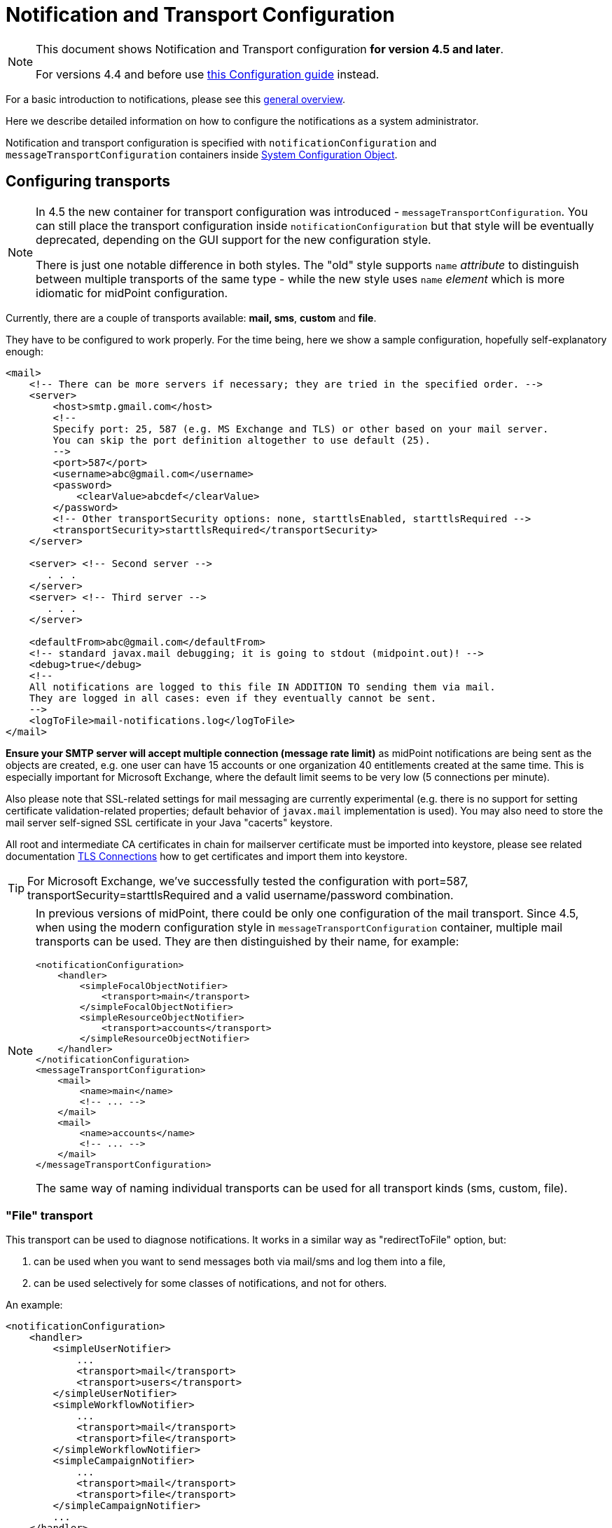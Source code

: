 = Notification and Transport Configuration
:page-nav-title: Configuration
:page-display-order: 200
:page-toc: top

[NOTE]
====
This document shows Notification and Transport configuration *for version 4.5 and later*.

For versions 4.4 and before use xref:../configuration-4.4-and-before/[this Configuration guide] instead.
====

For a basic introduction to notifications, please see this xref:..[general overview].

Here we describe detailed information on how to configure the notifications as a system administrator.

Notification and transport configuration is specified with `notificationConfiguration` and `messageTransportConfiguration`
containers inside xref:/midpoint/reference/concepts/system-configuration-object/[System Configuration Object].

== Configuring transports

[NOTE]
====
In 4.5 the new container for transport configuration was introduced - `messageTransportConfiguration`.
You can still place the transport configuration inside `notificationConfiguration` but that style
will be eventually deprecated, depending on the GUI support for the new configuration style.

There is just one notable difference in both styles.
The "old" style supports `name` _attribute_ to distinguish between multiple transports of the same
type - while the new style uses `name` _element_ which is more idiomatic for midPoint configuration.
====

Currently, there are a couple of transports available: *mail, sms*, *custom* and *file*.

They have to be configured to work properly.
For the time being, here we show a sample configuration, hopefully self-explanatory enough:

[source,xml]
----
<mail>
    <!-- There can be more servers if necessary; they are tried in the specified order. -->
    <server>
        <host>smtp.gmail.com</host>
        <!--
        Specify port: 25, 587 (e.g. MS Exchange and TLS) or other based on your mail server.
        You can skip the port definition altogether to use default (25).
        -->
        <port>587</port>
        <username>abc@gmail.com</username>
        <password>
            <clearValue>abcdef</clearValue>
        </password>
        <!-- Other transportSecurity options: none, starttlsEnabled, starttlsRequired -->
        <transportSecurity>starttlsRequired</transportSecurity>
    </server>

    <server> <!-- Second server -->
       . . .
    </server>
    <server> <!-- Third server -->
       . . .
    </server>

    <defaultFrom>abc@gmail.com</defaultFrom>
    <!-- standard javax.mail debugging; it is going to stdout (midpoint.out)! -->
    <debug>true</debug>
    <!--
    All notifications are logged to this file IN ADDITION TO sending them via mail.
    They are logged in all cases: even if they eventually cannot be sent.
    -->
    <logToFile>mail-notifications.log</logToFile>
</mail>
----

*Ensure your SMTP server will accept multiple connection (message rate limit)* as midPoint notifications are being sent as the objects are created, e.g. one user can have 15 accounts or one organization 40 entitlements created at the same time.
This is especially important for Microsoft Exchange, where the default limit seems to be very low (5 connections per minute).

Also please note that SSL-related settings for mail messaging are currently experimental (e.g. there is no support for setting certificate validation-related properties; default behavior of `javax.mail` implementation is used).
You may also need to store the mail server self-signed SSL certificate in your Java "cacerts" keystore.

[Important]
====
All root and intermediate CA certificates in chain for mailserver certificate must be imported into keystore, please see related documentation link:../../security/crypto/ssl-connections-client-side-.adoc[TLS Connections] how to get certificates and import them into keystore.
====

[TIP]
====
For Microsoft Exchange, we've successfully tested the configuration with port=587, transportSecurity=starttlsRequired and a valid username/password combination.
====

[NOTE]
====
In previous versions of midPoint, there could be only one configuration of the mail transport.
Since 4.5, when using the modern configuration style in `messageTransportConfiguration` container, multiple mail transports can be used.
They are then distinguished by their name, for example:

[source,xml]
----
<notificationConfiguration>
    <handler>
        <simpleFocalObjectNotifier>
            <transport>main</transport>
        </simpleFocalObjectNotifier>
        <simpleResourceObjectNotifier>
            <transport>accounts</transport>
        </simpleResourceObjectNotifier>
    </handler>
</notificationConfiguration>
<messageTransportConfiguration>
    <mail>
        <name>main</name>
        <!-- ... -->
    </mail>
    <mail>
        <name>accounts</name>
        <!-- ... -->
    </mail>
</messageTransportConfiguration>
----

The same way of naming individual transports can be used for all transport kinds (sms, custom, file).
====

=== "File" transport

This transport can be used to diagnose notifications.
It works in a similar way as "redirectToFile" option, but:

. can be used when you want to send messages both via mail/sms and log them into a file,

. can be used selectively for some classes of notifications, and not for others.

An example:

[source,xml]
----
<notificationConfiguration>
    <handler>
        <simpleUserNotifier>
            ...
            <transport>mail</transport>
            <transport>users</transport>
        </simpleUserNotifier>
        <simpleWorkflowNotifier>
            ...
            <transport>mail</transport>
            <transport>file</transport>
        </simpleWorkflowNotifier>
        <simpleCampaignNotifier>
            ...
            <transport>mail</transport>
            <transport>file</transport>
        </simpleCampaignNotifier>
        ...
    </handler>
    ...
</notificationConfiguration>
<messageTransportConfiguration>
    <file>
        <name>users</name>
        <file>notifications-users.txt</file>
    </file>
    <file>
        <name>file</name>
        <file>notifications-other.txt</file>
    </file>
    <mail>
        <name>mail</name>
        ...
    </mail>
</messageTransportConfiguration>
----

=== "SMS" transport

SMS transport assumes the existence of HTTP-based SMS gateway.
The administrator basically configures how to construct the HTTP request to send the SMS.

Some examples:

[source,xml]
----
<!-- there can be more SMS configurations, distinguished by their name -->
<sms>
    <name>method1</name>
    <!-- there can be one or more gateways; if one fails, the next one is tried -->
    <gateway>
        <urlExpression>
            <script>
                <code>"https://my-sms-gateway.com/send?number=" + encodedTo + "&amp;text=" + encodedMessageText</code>
            </script>
        </urlExpression>
    </gateway>
</sms>

<sms>
    <name>with-post</name>
    <gateway>
        <method>post</method>
        <urlExpression>
            <value>https://gw.com/send</value>
        </urlExpression>
        <headersExpression>
            <value>Content-Type: application/x-www-form-urlencoded</value>
            <value>X-Custom: test</value>
        </headersExpression>
        <bodyExpression>
            <script>
                <code>"Body=\"$encodedMessageText\"&amp;To=$encodedTo&amp;From=$encodedFrom".toString()</code>
            </script>
        </bodyExpression>
        <username>a9038321</username>
        <password>5ecr3t</password>
        <!-- Logs messages to a file IN ADDITION TO being sent via gateway. Useful for debugging. -->
        <logToFile>target/sms.log</logToFile>
    </gateway>
</sms>

<sms>
    <name>test</name>
    <!--
    When used, logs all notifications to a file INSTEAD OF sending them via gateway;
    this element can be used also within definition of a gateway - in that case the
    computed URL is logged as well.
    -->
    <redirectToFile>sms-notifications.log</redirectToFile>
</sms>
----

The following items can be configured for a gateway:

[%autowidth]
|===
| Item | Description | Note

| method
| Which HTTP method is used to send SMS.
Currently, "get" and "post" are supported.
If not specified, "get" is assumed.
| since 3.7.1

| urlExpression
| Expression that returns URL used to send SMS.
| since 3.7.1 (up to 3.7, this item was called `url`)

| headersExpression
| Expression that returns HTTP request headers.
The expression should return 0, 1 or more string values that will be used as request HTTP headers.
Each value is in the form of "name: value", i.e. a header name followed by colon, space and a header value.
If one header has to have more values, such name-value pair should be present more times for the given header name.
| since 3.7.1

| bodyExpression
| Expression that returns request body used to send SMS (as a string).
| since 3.7.1

| bodyEncoding
| Encoding to be used for the message body.
ISO 8859-1 is the default.
Note that if you use any other encoding, your responsibility is to provide appropriate Content-Type header (see headersExpression item).
This requirement might change in the future.
| since 3.7.1

| username, password
| How to authenticate to the SMS gateway.
| since 3.7.1

| redirectToFile
| Instead of opening HTTP connection, writes the URL and other parameters to this file.
Useful for debugging.
|  +

| logToFile
| In addition to executing the expression, writes all messages to a file.
Useful for debugging.
| since 3.7.1

|===

Expressions specified in urlExpression (url), headersExpression, bodyExpression can use the following variables:

[%autowidth]
|===
| Variable | Meaning

| from
| The message sender: Either message.from, smsConfiguration.defaultFrom or an empty string (in that order).

| to
| List of message recipients.

| messageText
| Message text (body).

| encodedFrom
| URL-encoded version of the `from` variable.

| encodedTo
| URL-encoded version of the `to` variable.

| encodedMessageText
| URL-encoded version of the `messageText` variable.

| message
| The whole message (`com.evolveum.midpoint.notifications.api.transports.Message`).

|===

== Configuring notifiers

=== generalNotifier

It can accept any event and produce any notification(s).
All is directed by parameters and expressions, as described in the following table.
Please note that the following parameters can be used in any kind of notifier.

[%autowidth]
|===
| Parameter name | Type | Cardinality | Meaning

| name (attribute)
| String
| 0..1
| Name of the notifier - just a help to the administrator in order to increase readability of the configuration.


| description
| String
| 0..1
| Description of the notifier - also just a help to the admin.


| recipientExpression
| ExpressionType
| 0..1
| Recipient(s) that should get the notifications.
(TODO: Exact form is to be determined yet, but here may be mail addresses, phone numbers, etc.
We need to think how to distinguish these kinds of destinations.) Default: mail address of the requestee - user that is being dealt with by repository object change or within a workflow; or account owner.


| ccExpression
| ExpressionType
| 0..1
| Recipient(s) that should get the notifications (as Cc).
Only for mail transport.


| bccExpression
| ExpressionType
| 0..1
| Recipient(s) that should get the notifications (as Bcc).
Only for mail transport.


| subjectExpression
| ExpressionType
| 0..1
| How to construct the subject of the message that is to be sent.


| subjectPrefix
| String
| 0..1
| Simpler alternative to subjectExpression: the subject itself will be constructed by the notifier (applicable to concrete kinds of notifiers, like e.g. userPasswordNotifier), but it will be prefixed by value specified here.


| bodyExpression
| ExpressionType
| 0..1
| How to construct the body (text) of the message that is to be sent.


| watchAuxiliaryAttributes
| Boolean
| 0..1
| Whether to send a notification when only auxiliary attributes (namely: validityStatus, validityChangeTimestamp, effectiveStatus, disableTimestamp, modifyChannel, modifyTimestamp, modifierRef and maybe others) are modified.
Default value: false.
This setting also influences the list of modifications that is shown within the notification when using simpleUserNotifier and simplePasswordNotifier - if set to false, modifications of auxiliary attributes are not listed among account/user modifications.


| showModifiedValues
| Boolean
| 0..1
| Whether to show modified values (or only names of changed attributes).
Default: true.
(NOT IMPLEMENTED YET.
THE NAME MIGHT CHANGE.) Applies to concrete notifiers, not to the general one.


| showTechnicalInformation
| Boolean
| 0..1
| Whether to show technical information (e.g. model context or account operation details) in the notification.
Applies to concrete notifiers, not to the general one.


| transport
| String
| 0..N
| To what transport(s) should the message be sent.


|===

An example:

TODO

=== simpleUserNotifier

Sends out a notification about the change of a user.
It has no special parameters in addition to parameters of a general notifier.

=== simpleResourceObjectNotifier

Sends out a notification about the change of a resource object.It has one parameter:

[%autowidth]
|===
| Parameter name | Type | Cardinality | Description

| watchSynchronizationAttributes
| Boolean
| 0..1
| Whether to send a notification when only auxiliary attributes related to synchronization situation (synchronizationSituationDescription, synchronizationSituation) are modified.
Default: false.


|===

=== userPasswordNotifier, accountPasswordNotifier

Send a notification when a user/account password is generated or changed.
No special parameters.

=== workflowNotifier

Send a notification when a process instance or work item is started or completed.
No special parameters.

== Configuring filters

=== category filter

Passes events that are of one of the specified categories.
There are the following categories available:

[%autowidth]
|===
| Category name | Expression | Description

| userEvent
| event.isUserRelated()
| Event connected to a user object in repository.


| resourceObjectEvent
| event.isAccountRelated() (TODO: change this in code and in docs)
| Event connected to an object on a resource.


| workItemEvent
| event.isWorkItemRelated()
| Start/completion of a work item.


| workflowProcessEvent
| event.isWorkflowProcessRelated()
| Start/completion of a workflow process instance.


| workflowEvent
| event.isWorkflowRelated()
| workItemEvent or workflowProcessEvent


|===

(Expressions are used in scripts connected to event processing, see below.)

An example:

[source,xml]
----
<category>userEvent</category>

----

=== status filter

Passes events that can be described by one of specified status descriptions.
This has a slightly different meaning depending on the event category:

[%autowidth]
|===
| Name | Expression | Meaning for user events | Meaning for account events | Meaning for workflow events++****++

| success
| event.isSuccess()
| All modifications were carried out successfully.++*++
.2+| The operation was successful.
.2+| The request was approved.


| alsoSuccess
| event.isAlsoSuccess()
| At least one modification was carried out successfully.++*++


| onlyFailure
| event.isOnlyFailure()
| All modifications failed.++**++
.2+| The operation was unsuccessful.
.2+| The request was denied.


| failure
| event.isFailure()
| At least one modification failed.++**++


| inProgress
| event.isInProgress()
| At least one modification is in progress.++***++
| The operation is in progress.
| The result of request is not known.

|===

(++*++) The result is either SUCCESS, WARNING, or NOT_APPLICABLE.

(++**++) The result is either FATAL_ERROR, PARTIAL_ERROR or NOT_APPLICABLE.

(++***++) The result is IN_PROGRESS.

Please note that we take into account only user (i.e. focus) modifications, *not* modifications of user's accounts.

(++****++) Alternatively, it is possible to use the following expressions for workflow events: event.isApproved(), event.isRejected(), event.isResultKnown().

=== operation filter

Filters events based on operation that was executed (or attempted to execute).

[%autowidth]
|===
| Name | Expression | Description for user and account events. | Description for workflow events.

| add
| event.isAdd()
| User/account is created.
| Work item or process instance is started.


| modify
| event.isModify()
| User/account is modified.
| N/A


| delete
| event.isDelete()
| User/account is deleted.
| Work item or process instance has been competed.


|===

=== expression filter

Passes events based on arbitrary expression.
Some examples:

[source,xml]
----
<!-- passes 'new account' events requested by user named "security-admin" -->
<expressionFilter>
    <script><code>event.isAccountRelated() &amp;&amp; event.isAdd() &amp;&amp; "security-admin".equals(requester?.getName()?.getOrig())</code></script>
</expressionFilter>
----

== Expressions

Any xref:/midpoint/reference/expressions/expressions/[expressions] supported by midPoint can be used.

Variables that are available are:

[%autowidth]
|===
| Name | Type | Description

| event
| com.evolveum.midpoint.notifications.events.Event
| The event that is being processed.

| requester
| UserType
| The user who requested the operation (if known).

| requestee
| ObjectType
| The object (typically a user) that is modified by the operation, or the owner of an account that is modified by the operation (if known).

| assignee
| UserType
| The user who is assigned the work item (only for WorkItemEvent).

| transportName
| String
| Name of transport (e.g. "mail", "sms", etc.). Available in expressions for getting recipient(s), message subject and body.
Not available in expressionFilters.

|===

////
TODO document other expression variables

E.g. for recipient variables it's:
actor = null (event initiator, administrator, task owner, etc.)
basic = com.evolveum.midpoint.model.common.expression.functions.BasicExpressionFunctions
configuration = systemConfiguration:00000000-0000-0000-0000-000000000001
event = CustomEventImpl{id=1645537796646-0-1,requester=null,requestee=SimpleObjectRef{oid='null', objectType=user:null(null)}} (example, other event types possible)
localizationService = com.evolveum.midpoint.common.LocalizationServiceImpl
log = com.evolveum.midpoint.model.common.expression.functions.LogExpressionFunctions
midpoint = com.evolveum.midpoint.model.impl.expr.MidpointFunctionsImpl
notificationFunctions = com.evolveum.midpoint.notifications.impl.NotificationFunctions
prismContext = com.evolveum.midpoint.prism.impl.PrismContextImpl
requestee = user:null(null)
requester = null (event.requester?)
textFormatter = com.evolveum.midpoint.notifications.impl.formatters.TextFormatter
transportName = test (String)

Groovy used to print it: this.binding.variables.each {k,v -> println "$k = $v"}

Link any other expression documentation discussing variables?
////

== Troubleshooting configuration

If the configuration doesn't do what is expected, or seemingly does nothing at all, it may
be the right time to add some debug log messages for notifications and transport components.
In the xref:/midpoint/reference/concepts/system-configuration-object/[System Configuration],
add the logers for `NOTIFICATION` and `TRANSPORT` (predefined `LoggingComponentType`-s)
and set them to the `DEBUG` level.
This should provide additional information if the notification is skipped and why.
